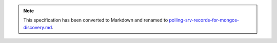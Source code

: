
.. note::
  This specification has been converted to Markdown and renamed to
  `polling-srv-records-for-mongos-discovery.md <polling-srv-records-for-mongos-discovery.md>`_.  
